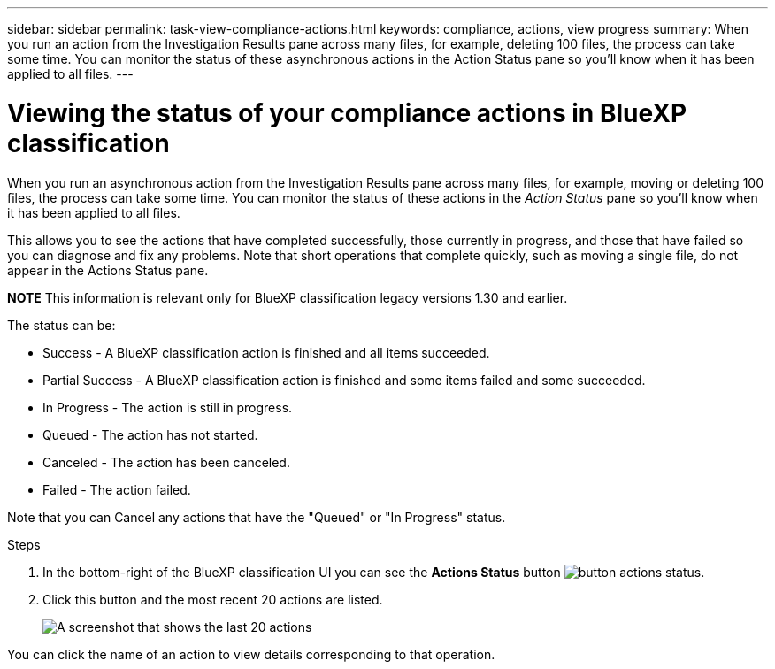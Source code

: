 ---
sidebar: sidebar
permalink: task-view-compliance-actions.html
keywords: compliance, actions, view progress
summary: When you run an action from the Investigation Results pane across many files, for example, deleting 100 files, the process can take some time. You can monitor the status of these asynchronous actions in the Action Status pane so you'll know when it has been applied to all files.
---

= Viewing the status of your compliance actions in BlueXP classification
:hardbreaks:
:nofooter:
:icons: font
:linkattrs:
:imagesdir: ./media/

[.lead]
When you run an asynchronous action from the Investigation Results pane across many files, for example, moving or deleting 100 files, the process can take some time. You can monitor the status of these actions in the _Action Status_ pane so you'll know when it has been applied to all files.

This allows you to see the actions that have completed successfully, those currently in progress, and those that have failed so you can diagnose and fix any problems. Note that short operations that complete quickly, such as moving a single file, do not appear in the Actions Status pane.

====
*NOTE*    This information is relevant only for BlueXP classification legacy versions 1.30 and earlier. 
====

The status can be:

* Success - A BlueXP classification action is finished and all items succeeded.
* Partial Success - A BlueXP classification action is finished and some items failed and some succeeded.
* In Progress - The action is still in progress.
* Queued - The action has not started.
* Canceled - The action has been canceled.
* Failed - The action failed.

Note that you can Cancel any actions that have the "Queued" or "In Progress" status.

.Steps

. In the bottom-right of the BlueXP classification UI you can see the *Actions Status* button image:button_actions_status.png[].

. Click this button and the most recent 20 actions are listed.
+
image:screenshot_compliance_action_status.png[A screenshot that shows the last 20 actions, and their status, in the Configuration page.]

You can click the name of an action to view details corresponding to that operation.
